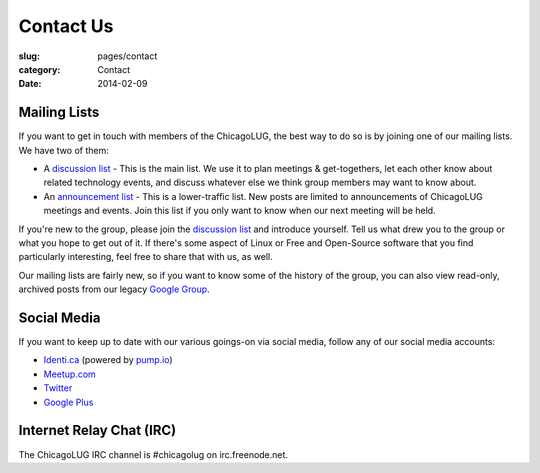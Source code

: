 Contact Us
==========
:slug: pages/contact
:category: Contact
:date: 2014-02-09

Mailing Lists
-------------

If you want to get in touch with members of the ChicagoLUG, the best way to
do so is by joining one of our mailing lists. We have two of them: 

- A `discussion list`_ - This is the main list. We use it to plan meetings &
  get-togethers, let each other know about related technology events, and
  discuss whatever else we think group members may want to know about.

- An `announcement list`_ - This is a lower-traffic list. New posts are
  limited to announcements of ChicagoLUG meetings and events. Join this list
  if you only want to know when our next meeting will be held.

If you're new to the group, please join the `discussion list`_ and introduce
yourself. Tell us what drew you to the group or what you hope to get out of
it. If there's some aspect of Linux or Free and Open-Source software that you
find particularly interesting, feel free to share that with us, as well.

Our mailing lists are fairly new, so if you want to know some of the history
of the group, you can also view read-only, archived posts from our legacy
`Google Group`_.

Social Media
------------

If you want to keep up to date with our various goings-on via social media,
follow any of our social media accounts:

- `Identi.ca`_  (powered by `pump.io`_)

- `Meetup.com`_

- `Twitter`_

- `Google Plus`_

Internet Relay Chat (IRC)
-------------------------

The ChicagoLUG IRC channel is #chicagolug on irc.freenode.net.

.. _`discussion list`: http://lists.chicagolug.org/cgi-bin/mailman/listinfo/discuss
.. _`announcement list`: http://lists.chicagolug.org/cgi-bin/mailman/listinfo/announce
.. _`Google Group`: http://groups.google.com/group/chicagolinux-discuss
.. _`Google Plus`: https://plus.google.com/110920643277848720575?prsrc=3
.. _`Twitter`: https://twitter.com/chicagolug
.. _`Identi.ca`: https://identi.ca/chicagolug
.. _`pump.io`: http://pump.io
.. _`Meetup.com`: http://www.meetup.com/Windy-City-Linux-Users-Group/
